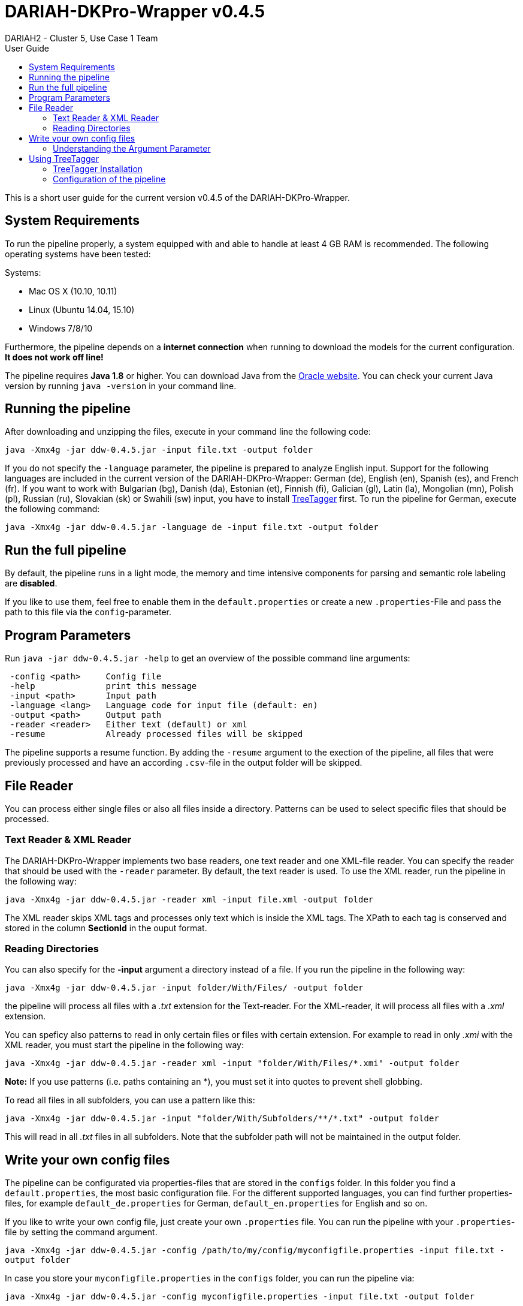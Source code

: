 // Copyright 2015
// 
// Licensed under the Apache License, Version 2.0 (the "License");
// you may not use this file except in compliance with the License.
// You may obtain a copy of the License at
// 
// http://www.apache.org/licenses/LICENSE-2.0
// 
// Unless required by applicable law or agreed to in writing, software
// distributed under the License is distributed on an "AS IS" BASIS,
// WITHOUT WARRANTIES OR CONDITIONS OF ANY KIND, either express or implied.
// See the License for the specific language governing permissions and
// limitations under the License.
    
:version:  0.4.5

= DARIAH-DKPro-Wrapper v{version}
:Author: DARIAH2 - Cluster 5, Use Case 1 Team
:toc-title: User Guide
:toc:

This is a short user guide for the current version v{version} of the DARIAH-DKPro-Wrapper.

== System Requirements
To run the pipeline properly, a system equipped with and able to handle at least 4 GB RAM is recommended. The following operating systems have been tested:

.Systems:
* Mac OS X (10.10, 10.11)
* Linux (Ubuntu 14.04, 15.10)
* Windows 7/8/10

Furthermore, the  pipeline depends on a *internet connection* when running to download the models for the current configuration. *It does not work off line!*

The pipeline requires *Java 1.8* or higher. You can download Java from the http://www.oracle.com/technetwork/java/javase/downloads/jre8-downloads-2133155.html[Oracle website]. You can check your current Java version by running `java -version` in your command line.

== Running the pipeline

After downloading and unzipping the files, execute in your command line the following code:


`java -Xmx4g -jar ddw-{version}.jar -input file.txt -output folder`


If you do not specify the `-language` parameter, the pipeline is prepared to analyze English input. Support for the following languages are included in the current version of the DARIAH-DKPro-Wrapper: German (de), English (en), Spanish (es), and French (fr). If you want to work with Bulgarian (bg), Danish (da), Estonian (et), Finnish (fi), Galician (gl), Latin (la), Mongolian (mn), Polish (pl), Russian (ru), Slovakian (sk) or Swahili (sw) input, you have to install link:#TreeTagger[TreeTagger] first. To run the pipeline for German, execute the following command:


`java -Xmx4g -jar  ddw-{version}.jar -language de -input file.txt -output folder`


== Run the full pipeline
By default, the pipeline runs in a light mode, the memory and time intensive components for parsing and semantic role labeling are *disabled*.

If you like to use them, feel free to enable them in the `default.properties` or create a new `.properties`-File and pass the path to this file via the `config`-parameter.

== Program Parameters
Run `java -jar  ddw-{version}.jar -help`  to get an overview of the possible command line arguments:


----
 -config <path>     Config file
 -help              print this message
 -input <path>      Input path
 -language <lang>   Language code for input file (default: en)
 -output <path>     Output path
 -reader <reader>   Either text (default) or xml
 -resume            Already processed files will be skipped
----

The pipeline supports a resume function. By adding the `-resume` argument to the exection of the pipeline, all files that were previously processed and have an according `.csv`-file in the output folder will be skipped.

== File Reader

You can process either single files or also all files inside a directory. Patterns can be used to select specific files that should be processed.

=== Text Reader & XML Reader

The DARIAH-DKPro-Wrapper implements two base readers, one text reader and one XML-file reader. You can specify the reader that should be used with the `-reader` parameter. By default, the text reader is used. To use the XML reader, run the pipeline in the following way:


`java -Xmx4g -jar  ddw-{version}.jar -reader xml -input file.xml -output folder`


The XML reader skips XML tags and processes only text which is inside the XML tags. The XPath to each tag is conserved and stored in the column *SectionId* in the ouput format.

=== Reading Directories

You can also specify for the *-input* argument a directory instead of a file. If you run the pipeline in the following way:


`java -Xmx4g -jar  ddw-{version}.jar -input folder/With/Files/ -output folder`


the pipeline will process all files with a _.txt_ extension for the Text-reader. For the XML-reader, it will process all files with a _.xml_ extension.

You can speficy also patterns to read in only certain files or files with certain extension. For example to read in only _.xmi_ with the XML reader, you must start the pipeline in the following way:


`java -Xmx4g -jar  ddw-{version}.jar -reader xml -input "folder/With/Files/*.xmi" -output folder`


*Note:* If you use patterns (i.e. paths containing an *), you must set it into quotes to prevent shell globbing.

To read all files in all subfolders, you can use a pattern like this:


`java -Xmx4g -jar  ddw-{version}.jar -input "folder/With/Subfolders/\**/*.txt" -output folder`


This will read in all _.txt_ files in all subfolders. Note that the subfolder path will not be maintained in the output folder.


== Write your own config files

The pipeline can be configurated via properties-files that are stored in the `configs` folder. In this folder you find a `default.properties`, the most basic configuration file. For the different supported languages, you can find further properties-files, for example `default_de.properties` for German, `default_en.properties` for English and so on.


If you like to write your own config file, just create your own `.properties` file. You can run the pipeline with your `.properties`-file by setting the command argument.


`java -Xmx4g -jar ddw-{version}.jar -config /path/to/my/config/myconfigfile.properties -input file.txt -output folder`


In case you store your `myconfigfile.properties` in the `configs` folder, you can run the pipeline via:


`java -Xmx4g -jar ddw-{version}.jar -config myconfigfile.properties -input file.txt -output folder`


You can split your config file into different parts and pass them all to the pipeline by seperating the paths using comma or semicolons. The pipeline examines all passed config files and derives the final configuration from all files. The config-file passed as last arguments has the highest priority, i.e. it can overwrite the values for all previous config files:


`java -Xmx4g -jar ddw-{version}.jar -config myfile1.properties,myconfig2.properties,myfile3.properties -input file.txt -output folder`


*Note:* The system always uses the default.properties and default_[langcode].properties as basic configuration files. All further config files are added on top of these files.


In case you like to use the _full_-version and also want to change the POS-tagger, you can run the pipeline in the following way:


`java -Xmx4g -jar ddw-{version}.jar -config myFullVersion.properties,myPOSTagger.properties -input file.txt -output folder`


In `myPOSTagger.properties` you just add the configuration for the different POS-tagger.

*Note:* The properties-files must use the ISO-8859-1 encoding. If you like to include UTF-8 characters, you must encode them using \u[HEXCode].

=== Understanding the Argument Parameter
Most components can be equipped with arguments so specifcy for example the model that should be used. Arguments are passed to the pipeline in a 3 tuple format. In the `default.properties` you can find the following line:

----
constituencyParserArguments = writeDependency,boolean,false
----

Here we specify the argument *writeDependency* with the boolean value *false*. As type you can use _boolean_, _integer_, and _string_.


== [[TreeTagger]]Using TreeTagger

Due to copyright issues, TreeTagger cannot directly be accessed from the DKPro repository. Instead, you have first to download and to install TreeTagger to able to use it with DKPro. 

=== TreeTagger Installation

. Go to the link:http://www.cis.uni-muenchen.de/~schmid/tools/TreeTagger/[TreeTagger website]
. From the download section, download the correct tagger package, i.e. PC-Linux, OS X or Windows
.. Extract the .tar.gz as the case may be .zip archive
.. Create a new directory `tree-tagger` containing two folders `bin` and `lib` on your hard drive, e.g. `C:/tree-tagger/bin` and `C:/tree-tagger/lib`
.. Copy the `tree-tagger/bin/tree-tagger` file *from the previously downloaded archive* to your recently created directory `tree-tagger` into the folder `bin`
. From the parameter file section, download the correct model. For the example below download Latin parameter file (latin-par-linux-3.2-utf8.bin.gz)
.. Unzip the file (e.g. `gunzip latin-par-linux-3.2-utf8.bin.gz` or alternatively use a program like 7zip or WinRar)
.. Copy the extracted file latin.par into the folder `lib` in your created directory `tree-tagger`

=== Configuration of the pipeline
After downloading the correct executable and correct model, we must configure our pipeline in order to be able to use TreeTagger. You can find an example configuration in the _configs_ folder _treetagger-example.properties_:

----
posTagger =  de.tudarmstadt.ukp.dkpro.core.treetagger.TreeTaggerPosTagger
posTaggerArguments = executablePath,string,C:/tree-tagger/bin/tree-tagger.exe,\
	modelLocation,string,C:/tree-tagger/lib/latin.par,\
	modelEncoding,string,utf-8

# Treetagger adds lemmas, no need for an additional lemmatizer
useLemmatizer = false
----

Change the paths for the parameter _executablePath_ and _modelLocation_ to the correct paths on your machine. You can then use TreeTagger in your pipeline using the `-config` argument:


`java -Xmx4g -jar ddw-{version}.jar -config treetagger-example.properties -language la -input file.txt -output folder`


Check the output of the pipeline that TreeTagger is used. The output of your pipeline should look something like this:
----
POS-Tagger: true
POS-Tagger: class de.tudarmstadt.ukp.dkpro.core.treetagger.TreeTaggerPosTagger
POS-Tagger: executablePath, C:/tree-tagger/bin/tree-tagger.exe, modelLocation, C:/tree-tagger/lib/latin.par, modelEncoding, utf-8
----

